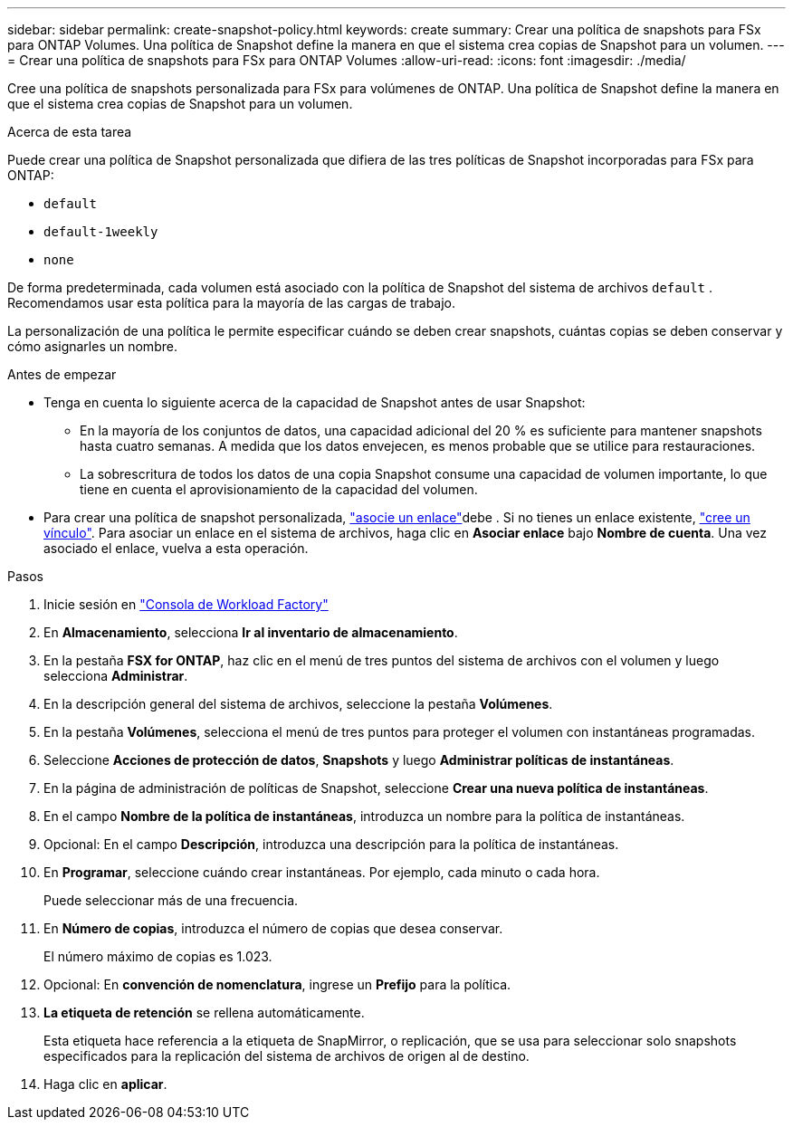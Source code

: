 ---
sidebar: sidebar 
permalink: create-snapshot-policy.html 
keywords: create 
summary: Crear una política de snapshots para FSx para ONTAP Volumes. Una política de Snapshot define la manera en que el sistema crea copias de Snapshot para un volumen. 
---
= Crear una política de snapshots para FSx para ONTAP Volumes
:allow-uri-read: 
:icons: font
:imagesdir: ./media/


[role="lead"]
Cree una política de snapshots personalizada para FSx para volúmenes de ONTAP. Una política de Snapshot define la manera en que el sistema crea copias de Snapshot para un volumen.

.Acerca de esta tarea
Puede crear una política de Snapshot personalizada que difiera de las tres políticas de Snapshot incorporadas para FSx para ONTAP:

* `default`
* `default-1weekly`
* `none`


De forma predeterminada, cada volumen está asociado con la política de Snapshot del sistema de archivos `default` . Recomendamos usar esta política para la mayoría de las cargas de trabajo.

La personalización de una política le permite especificar cuándo se deben crear snapshots, cuántas copias se deben conservar y cómo asignarles un nombre.

.Antes de empezar
* Tenga en cuenta lo siguiente acerca de la capacidad de Snapshot antes de usar Snapshot:
+
** En la mayoría de los conjuntos de datos, una capacidad adicional del 20 % es suficiente para mantener snapshots hasta cuatro semanas. A medida que los datos envejecen, es menos probable que se utilice para restauraciones.
** La sobrescritura de todos los datos de una copia Snapshot consume una capacidad de volumen importante, lo que tiene en cuenta el aprovisionamiento de la capacidad del volumen.


* Para crear una política de snapshot personalizada, link:manage-links.html["asocie un enlace"]debe . Si no tienes un enlace existente, link:create-link.html["cree un vínculo"]. Para asociar un enlace en el sistema de archivos, haga clic en *Asociar enlace* bajo *Nombre de cuenta*. Una vez asociado el enlace, vuelva a esta operación.


.Pasos
. Inicie sesión en link:https://console.workloads.netapp.com/["Consola de Workload Factory"^]
. En *Almacenamiento*, selecciona *Ir al inventario de almacenamiento*.
. En la pestaña *FSX for ONTAP*, haz clic en el menú de tres puntos del sistema de archivos con el volumen y luego selecciona *Administrar*.
. En la descripción general del sistema de archivos, seleccione la pestaña *Volúmenes*.
. En la pestaña *Volúmenes*, selecciona el menú de tres puntos para proteger el volumen con instantáneas programadas.
. Seleccione *Acciones de protección de datos*, *Snapshots* y luego *Administrar políticas de instantáneas*.
. En la página de administración de políticas de Snapshot, seleccione *Crear una nueva política de instantáneas*.
. En el campo *Nombre de la política de instantáneas*, introduzca un nombre para la política de instantáneas.
. Opcional: En el campo *Descripción*, introduzca una descripción para la política de instantáneas.
. En *Programar*, seleccione cuándo crear instantáneas. Por ejemplo, cada minuto o cada hora.
+
Puede seleccionar más de una frecuencia.

. En *Número de copias*, introduzca el número de copias que desea conservar.
+
El número máximo de copias es 1.023.

. Opcional: En *convención de nomenclatura*, ingrese un *Prefijo* para la política.
. *La etiqueta de retención* se rellena automáticamente.
+
Esta etiqueta hace referencia a la etiqueta de SnapMirror, o replicación, que se usa para seleccionar solo snapshots especificados para la replicación del sistema de archivos de origen al de destino.

. Haga clic en *aplicar*.

